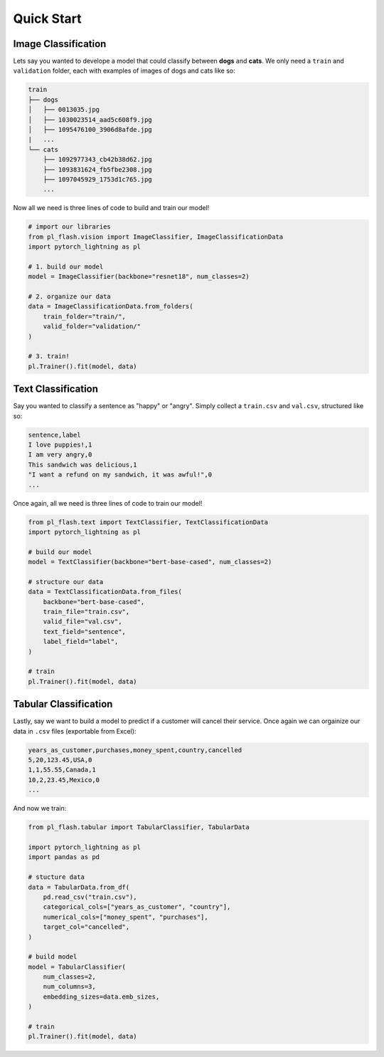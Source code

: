 Quick Start
===========

Image Classification
--------------------

Lets say you wanted to develope a model that could classify between **dogs** and **cats**. 
We only need a ``train`` and ``validation`` folder, each with examples of images of dogs and cats like so: 

.. code-block::

    train
    ├── dogs 
    │   ├── 0013035.jpg
    │   ├── 1030023514_aad5c608f9.jpg
    │   ├── 1095476100_3906d8afde.jpg
    |   ...
    └── cats
        ├── 1092977343_cb42b38d62.jpg
        ├── 1093831624_fb5fbe2308.jpg
        ├── 1097045929_1753d1c765.jpg
        ...

Now all we need is three lines of code to build and train our model!

.. code-block:: python

    # import our libraries
    from pl_flash.vision import ImageClassifier, ImageClassificationData
    import pytorch_lightning as pl

    # 1. build our model
    model = ImageClassifier(backbone="resnet18", num_classes=2)

    # 2. organize our data
    data = ImageClassificationData.from_folders(
        train_folder="train/",
        valid_folder="validation/"
    )

    # 3. train!
    pl.Trainer().fit(model, data)


Text Classification
-------------------

Say you wanted to classify a sentence as "happy" or "angry". Simply collect a
``train.csv`` and ``val.csv``, structured like so:

.. code-block::

    sentence,label
    I love puppies!,1
    I am very angry,0
    This sandwich was delicious,1
    "I want a refund on my sandwich, it was awful!",0
    ...

Once again, all we need is three lines of code to train our model!

.. code-block:: python

    from pl_flash.text import TextClassifier, TextClassificationData
    import pytorch_lightning as pl

    # build our model
    model = TextClassifier(backbone="bert-base-cased", num_classes=2)

    # structure our data
    data = TextClassificationData.from_files(
        backbone="bert-base-cased",
        train_file="train.csv",
        valid_file="val.csv",
        text_field="sentence",
        label_field="label",
    )

    # train
    pl.Trainer().fit(model, data)


Tabular Classification
----------------------

Lastly, say we want to build a model to predict if a customer will cancel their
service. Once again we can orgainize our data in ``.csv`` files (exportable
from Excel):


.. code-block::

    years_as_customer,purchases,money_spent,country,cancelled
    5,20,123.45,USA,0
    1,1,55.55,Canada,1
    10,2,23.45,Mexico,0
    ...

And now we train:

.. code-block:: python

    from pl_flash.tabular import TabularClassifier, TabularData

    import pytorch_lightning as pl
    import pandas as pd

    # stucture data
    data = TabularData.from_df(
        pd.read_csv("train.csv"),
        categorical_cols=["years_as_customer", "country"],
        numerical_cols=["money_spent", "purchases"],
        target_col="cancelled",
    )

    # build model
    model = TabularClassifier(
        num_classes=2,
        num_columns=3,
        embedding_sizes=data.emb_sizes,
    )

    # train
    pl.Trainer().fit(model, data)
